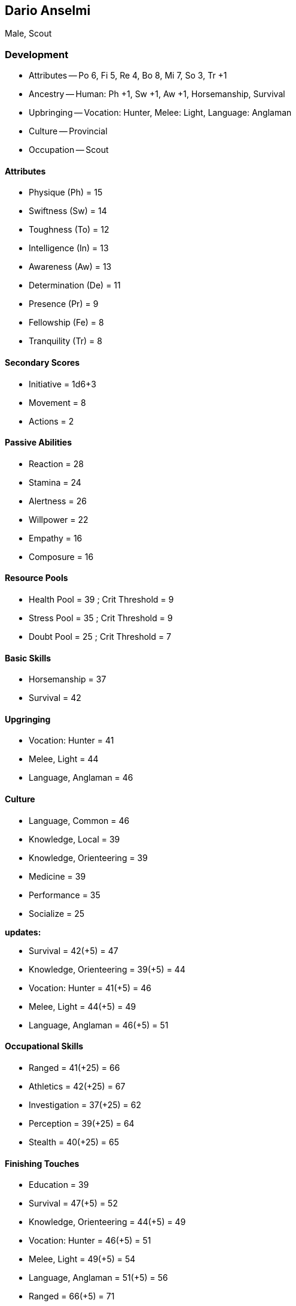 == Dario Anselmi

Male, Scout

=== Development

* Attributes -- Po 6, Fi 5, Re 4, Bo 8, Mi 7, So 3, Tr +1
* Ancestry -- Human: Ph +1, Sw +1, Aw +1, Horsemanship, Survival
* Upbringing -- Vocation: Hunter, Melee: Light, Language: Anglaman
* Culture -- Provincial
* Occupation -- Scout

==== Attributes

* Physique (Ph) = 15
* Swiftness (Sw) = 14
* Toughness (To) = 12
* Intelligence (In) = 13
* Awareness (Aw) = 13
* Determination (De) = 11
* Presence (Pr) = 9
* Fellowship (Fe) = 8
* Tranquility (Tr) = 8

==== Secondary Scores

* Initiative = 1d6+3
* Movement = 8
* Actions = 2

==== Passive Abilities

* Reaction = 28
* Stamina = 24
* Alertness = 26
* Willpower = 22
* Empathy = 16
* Composure = 16

==== Resource Pools

* Health Pool = 39 ; Crit Threshold = 9
* Stress Pool = 35 ; Crit Threshold = 9
* Doubt Pool = 25 ; Crit Threshold = 7

==== Basic Skills

* Horsemanship = 37
* Survival = 42

==== Upgringing

* Vocation: Hunter = 41
* Melee, Light = 44
* Language, Anglaman = 46

==== Culture

* Language, Common = 46
* Knowledge, Local = 39
* Knowledge, Orienteering = 39
* Medicine = 39
* Performance = 35
* Socialize = 25

*updates:*

* Survival = 42(+5) = 47
* Knowledge, Orienteering = 39(+5) = 44
* Vocation: Hunter = 41(+5) = 46
* Melee, Light = 44(+5) = 49
* Language, Anglaman = 46(+5) = 51

==== Occupational Skills

* Ranged = 41(+25) = 66

* Athletics = 42(+25) = 67
* Investigation = 37(+25) = 62
* Perception = 39(+25) = 64
* Stealth = 40(+25) = 65

==== Finishing Touches

* Education = 39

* Survival = 47(+5) = 52
* Knowledge, Orienteering = 44(+5) = 49
* Vocation: Hunter = 46(+5) = 51
* Melee, Light = 49(+5) = 54
* Language, Anglaman = 51(+5) = 56
* Ranged = 66(+5) = 71
* Athletics = 67(+5) = 72
* Investigation = 62(+5) = 67
* Perception = 64(+5) = 69
* Stealth = 65(+5) = 70

==== Final

*Attributes*

[cols=".^7,^.^3,.^7,^.^3,.^7,^.^3"]
|===
| Physique (Ph)      | 15 |          |     | Initiative | 2d6
| Swiftness (Sw)     | 14 | Reaction | 28  | Actions | 2
| Toughness (To)     | 12 | Stamina  | 24  | Movement | 8
| Intelligence (In)  | 13 |           |    | Health Pool | 39
| Awareness (Aw)     | 13 | Alertness | 26 | Crit Threshold | 9
| Determination (De) | 11 | Willpower | 22 | Stress Pool | 35
| Presence (Pr)      | 9  |           |    | Crit Threshold | 9
| Fellowship (Fe)    | 8  | Empathy   | 16 | Doubt Pool | 25
| Tranquility (Tr)   | 8  | Composure | 16 | Crit Threshold | 7
|===

*Skills*

[cols=".^7,^.^3,.^7,^.^3,.^7,^.^3"]
|===
| Athletics | 72
| Education | 39
| Horsemanship | 37
| Investigation | 67
| Knowledge, Local | 39
| Knowledge, Orienteering | 49
| Language, Anglaman | 56
| Language, Common | 46
| Medicine | 39
| Melee, Light | 54
| Perception | 69
| Performance | 35
| Ranged | 71
| Socialize | 25
| Stealth | 70
| Survival | 52
| Vocation: Hunter | 51
| |
|===
